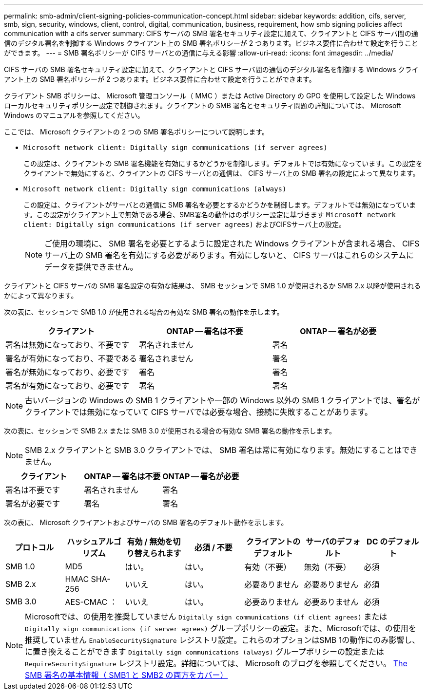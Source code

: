 ---
permalink: smb-admin/client-signing-policies-communication-concept.html 
sidebar: sidebar 
keywords: addition, cifs, server, smb, sign, security, windows, client, control, digital, communication, business, requirement, how smb signing policies affect communication with a cifs server 
summary: CIFS サーバの SMB 署名セキュリティ設定に加えて、クライアントと CIFS サーバ間の通信のデジタル署名を制御する Windows クライアント上の SMB 署名ポリシーが 2 つあります。ビジネス要件に合わせて設定を行うことができます。 
---
= SMB 署名ポリシーが CIFS サーバとの通信に与える影響
:allow-uri-read: 
:icons: font
:imagesdir: ../media/


[role="lead"]
CIFS サーバの SMB 署名セキュリティ設定に加えて、クライアントと CIFS サーバ間の通信のデジタル署名を制御する Windows クライアント上の SMB 署名ポリシーが 2 つあります。ビジネス要件に合わせて設定を行うことができます。

クライアント SMB ポリシーは、 Microsoft 管理コンソール（ MMC ）または Active Directory の GPO を使用して設定した Windows ローカルセキュリティポリシー設定で制御されます。クライアントの SMB 署名とセキュリティ問題の詳細については、 Microsoft Windows のマニュアルを参照してください。

ここでは、 Microsoft クライアントの 2 つの SMB 署名ポリシーについて説明します。

* `Microsoft network client: Digitally sign communications (if server agrees)`
+
この設定は、クライアントの SMB 署名機能を有効にするかどうかを制御します。デフォルトでは有効になっています。この設定をクライアントで無効にすると、クライアントの CIFS サーバとの通信は、 CIFS サーバ上の SMB 署名の設定によって異なります。

* `Microsoft network client: Digitally sign communications (always)`
+
この設定は、クライアントがサーバとの通信に SMB 署名を必要とするかどうかを制御します。デフォルトでは無効になっています。この設定がクライアント上で無効である場合、SMB署名の動作はのポリシー設定に基づきます `Microsoft network client: Digitally sign communications (if server agrees)` およびCIFSサーバ上の設定。

+
[NOTE]
====
ご使用の環境に、 SMB 署名を必要とするように設定された Windows クライアントが含まれる場合、 CIFS サーバ上の SMB 署名を有効にする必要があります。有効にしないと、 CIFS サーバはこれらのシステムにデータを提供できません。

====


クライアントと CIFS サーバの SMB 署名設定の有効な結果は、 SMB セッションで SMB 1.0 が使用されるか SMB 2.x 以降が使用されるかによって異なります。

次の表に、セッションで SMB 1.0 が使用される場合の有効な SMB 署名の動作を示します。

|===
| クライアント | ONTAP -- 署名は不要 | ONTAP -- 署名が必要 


 a| 
署名は無効になっており、不要です
 a| 
署名されません
 a| 
署名



 a| 
署名が有効になっており、不要である
 a| 
署名されません
 a| 
署名



 a| 
署名が無効になっており、必要です
 a| 
署名
 a| 
署名



 a| 
署名が有効になっており、必要です
 a| 
署名
 a| 
署名

|===
[NOTE]
====
古いバージョンの Windows の SMB 1 クライアントや一部の Windows 以外の SMB 1 クライアントでは、署名がクライアントでは無効になっていて CIFS サーバでは必要な場合、接続に失敗することがあります。

====
次の表に、セッションで SMB 2.x または SMB 3.0 が使用される場合の有効な SMB 署名の動作を示します。

[NOTE]
====
SMB 2.x クライアントと SMB 3.0 クライアントでは、 SMB 署名は常に有効になります。無効にすることはできません。

====
|===
| クライアント | ONTAP -- 署名は不要 | ONTAP -- 署名が必要 


 a| 
署名は不要です
 a| 
署名されません
 a| 
署名



 a| 
署名が必要です
 a| 
署名
 a| 
署名

|===
次の表に、 Microsoft クライアントおよびサーバの SMB 署名のデフォルト動作を示します。

|===
| プロトコル | ハッシュアルゴリズム | 有効 / 無効を切り替えられます | 必須 / 不要 | クライアントのデフォルト | サーバのデフォルト | DC のデフォルト 


 a| 
SMB 1.0
 a| 
MD5
 a| 
はい。
 a| 
はい。
 a| 
有効（不要）
 a| 
無効（不要）
 a| 
必須



 a| 
SMB 2.x
 a| 
HMAC SHA-256
 a| 
いいえ
 a| 
はい。
 a| 
必要ありません
 a| 
必要ありません
 a| 
必須



 a| 
SMB 3.0
 a| 
AES-CMAC ：
 a| 
いいえ
 a| 
はい。
 a| 
必要ありません
 a| 
必要ありません
 a| 
必須

|===
[NOTE]
====
Microsoftでは、の使用を推奨していません `Digitally sign communications (if client agrees)` または `Digitally sign communications (if server agrees)` グループポリシーの設定。また、Microsoftでは、の使用を推奨していません `EnableSecuritySignature` レジストリ設定。これらのオプションはSMB 1の動作にのみ影響し、に置き換えることができます `Digitally sign communications (always)` グループポリシーの設定または `RequireSecuritySignature` レジストリ設定。詳細については、 Microsoft のブログを参照してください。 http://blogs.technet.com/b/josebda/archive/2010/12/01/the-basics-of-smb-signing-covering-both-smb1-and-smb2.aspx[The SMB 署名の基本情報（ SMB1 と SMB2 の両方をカバー） ]

====